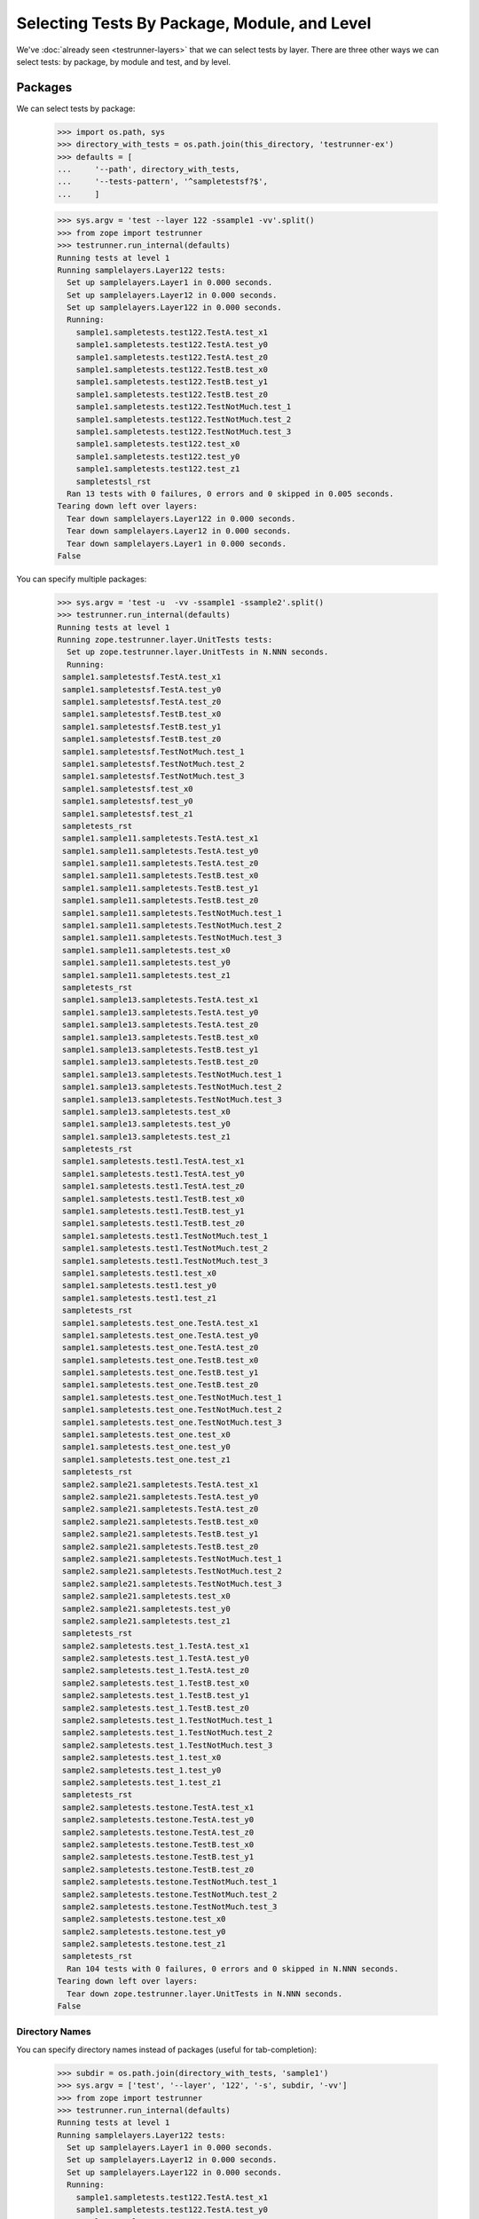 ===============================================
 Selecting Tests By Package, Module, and Level
===============================================

We've :doc:`already seen <testrunner-layers>` that we can select tests
by layer. There are three other ways we can select tests: by package,
by module and test, and by level.

Packages
========

We can select tests by package:

    >>> import os.path, sys
    >>> directory_with_tests = os.path.join(this_directory, 'testrunner-ex')
    >>> defaults = [
    ...     '--path', directory_with_tests,
    ...     '--tests-pattern', '^sampletestsf?$',
    ...     ]

    >>> sys.argv = 'test --layer 122 -ssample1 -vv'.split()
    >>> from zope import testrunner
    >>> testrunner.run_internal(defaults)
    Running tests at level 1
    Running samplelayers.Layer122 tests:
      Set up samplelayers.Layer1 in 0.000 seconds.
      Set up samplelayers.Layer12 in 0.000 seconds.
      Set up samplelayers.Layer122 in 0.000 seconds.
      Running:
        sample1.sampletests.test122.TestA.test_x1
        sample1.sampletests.test122.TestA.test_y0
        sample1.sampletests.test122.TestA.test_z0
        sample1.sampletests.test122.TestB.test_x0
        sample1.sampletests.test122.TestB.test_y1
        sample1.sampletests.test122.TestB.test_z0
        sample1.sampletests.test122.TestNotMuch.test_1
        sample1.sampletests.test122.TestNotMuch.test_2
        sample1.sampletests.test122.TestNotMuch.test_3
        sample1.sampletests.test122.test_x0
        sample1.sampletests.test122.test_y0
        sample1.sampletests.test122.test_z1
        sampletestsl_rst
      Ran 13 tests with 0 failures, 0 errors and 0 skipped in 0.005 seconds.
    Tearing down left over layers:
      Tear down samplelayers.Layer122 in 0.000 seconds.
      Tear down samplelayers.Layer12 in 0.000 seconds.
      Tear down samplelayers.Layer1 in 0.000 seconds.
    False

You can specify multiple packages:

    >>> sys.argv = 'test -u  -vv -ssample1 -ssample2'.split()
    >>> testrunner.run_internal(defaults)
    Running tests at level 1
    Running zope.testrunner.layer.UnitTests tests:
      Set up zope.testrunner.layer.UnitTests in N.NNN seconds.
      Running:
     sample1.sampletestsf.TestA.test_x1
     sample1.sampletestsf.TestA.test_y0
     sample1.sampletestsf.TestA.test_z0
     sample1.sampletestsf.TestB.test_x0
     sample1.sampletestsf.TestB.test_y1
     sample1.sampletestsf.TestB.test_z0
     sample1.sampletestsf.TestNotMuch.test_1
     sample1.sampletestsf.TestNotMuch.test_2
     sample1.sampletestsf.TestNotMuch.test_3
     sample1.sampletestsf.test_x0
     sample1.sampletestsf.test_y0
     sample1.sampletestsf.test_z1
     sampletests_rst
     sample1.sample11.sampletests.TestA.test_x1
     sample1.sample11.sampletests.TestA.test_y0
     sample1.sample11.sampletests.TestA.test_z0
     sample1.sample11.sampletests.TestB.test_x0
     sample1.sample11.sampletests.TestB.test_y1
     sample1.sample11.sampletests.TestB.test_z0
     sample1.sample11.sampletests.TestNotMuch.test_1
     sample1.sample11.sampletests.TestNotMuch.test_2
     sample1.sample11.sampletests.TestNotMuch.test_3
     sample1.sample11.sampletests.test_x0
     sample1.sample11.sampletests.test_y0
     sample1.sample11.sampletests.test_z1
     sampletests_rst
     sample1.sample13.sampletests.TestA.test_x1
     sample1.sample13.sampletests.TestA.test_y0
     sample1.sample13.sampletests.TestA.test_z0
     sample1.sample13.sampletests.TestB.test_x0
     sample1.sample13.sampletests.TestB.test_y1
     sample1.sample13.sampletests.TestB.test_z0
     sample1.sample13.sampletests.TestNotMuch.test_1
     sample1.sample13.sampletests.TestNotMuch.test_2
     sample1.sample13.sampletests.TestNotMuch.test_3
     sample1.sample13.sampletests.test_x0
     sample1.sample13.sampletests.test_y0
     sample1.sample13.sampletests.test_z1
     sampletests_rst
     sample1.sampletests.test1.TestA.test_x1
     sample1.sampletests.test1.TestA.test_y0
     sample1.sampletests.test1.TestA.test_z0
     sample1.sampletests.test1.TestB.test_x0
     sample1.sampletests.test1.TestB.test_y1
     sample1.sampletests.test1.TestB.test_z0
     sample1.sampletests.test1.TestNotMuch.test_1
     sample1.sampletests.test1.TestNotMuch.test_2
     sample1.sampletests.test1.TestNotMuch.test_3
     sample1.sampletests.test1.test_x0
     sample1.sampletests.test1.test_y0
     sample1.sampletests.test1.test_z1
     sampletests_rst
     sample1.sampletests.test_one.TestA.test_x1
     sample1.sampletests.test_one.TestA.test_y0
     sample1.sampletests.test_one.TestA.test_z0
     sample1.sampletests.test_one.TestB.test_x0
     sample1.sampletests.test_one.TestB.test_y1
     sample1.sampletests.test_one.TestB.test_z0
     sample1.sampletests.test_one.TestNotMuch.test_1
     sample1.sampletests.test_one.TestNotMuch.test_2
     sample1.sampletests.test_one.TestNotMuch.test_3
     sample1.sampletests.test_one.test_x0
     sample1.sampletests.test_one.test_y0
     sample1.sampletests.test_one.test_z1
     sampletests_rst
     sample2.sample21.sampletests.TestA.test_x1
     sample2.sample21.sampletests.TestA.test_y0
     sample2.sample21.sampletests.TestA.test_z0
     sample2.sample21.sampletests.TestB.test_x0
     sample2.sample21.sampletests.TestB.test_y1
     sample2.sample21.sampletests.TestB.test_z0
     sample2.sample21.sampletests.TestNotMuch.test_1
     sample2.sample21.sampletests.TestNotMuch.test_2
     sample2.sample21.sampletests.TestNotMuch.test_3
     sample2.sample21.sampletests.test_x0
     sample2.sample21.sampletests.test_y0
     sample2.sample21.sampletests.test_z1
     sampletests_rst
     sample2.sampletests.test_1.TestA.test_x1
     sample2.sampletests.test_1.TestA.test_y0
     sample2.sampletests.test_1.TestA.test_z0
     sample2.sampletests.test_1.TestB.test_x0
     sample2.sampletests.test_1.TestB.test_y1
     sample2.sampletests.test_1.TestB.test_z0
     sample2.sampletests.test_1.TestNotMuch.test_1
     sample2.sampletests.test_1.TestNotMuch.test_2
     sample2.sampletests.test_1.TestNotMuch.test_3
     sample2.sampletests.test_1.test_x0
     sample2.sampletests.test_1.test_y0
     sample2.sampletests.test_1.test_z1
     sampletests_rst
     sample2.sampletests.testone.TestA.test_x1
     sample2.sampletests.testone.TestA.test_y0
     sample2.sampletests.testone.TestA.test_z0
     sample2.sampletests.testone.TestB.test_x0
     sample2.sampletests.testone.TestB.test_y1
     sample2.sampletests.testone.TestB.test_z0
     sample2.sampletests.testone.TestNotMuch.test_1
     sample2.sampletests.testone.TestNotMuch.test_2
     sample2.sampletests.testone.TestNotMuch.test_3
     sample2.sampletests.testone.test_x0
     sample2.sampletests.testone.test_y0
     sample2.sampletests.testone.test_z1
     sampletests_rst
      Ran 104 tests with 0 failures, 0 errors and 0 skipped in N.NNN seconds.
    Tearing down left over layers:
      Tear down zope.testrunner.layer.UnitTests in N.NNN seconds.
    False

Directory Names
---------------

You can specify directory names instead of packages (useful for
tab-completion):

    >>> subdir = os.path.join(directory_with_tests, 'sample1')
    >>> sys.argv = ['test', '--layer', '122', '-s', subdir, '-vv']
    >>> from zope import testrunner
    >>> testrunner.run_internal(defaults)
    Running tests at level 1
    Running samplelayers.Layer122 tests:
      Set up samplelayers.Layer1 in 0.000 seconds.
      Set up samplelayers.Layer12 in 0.000 seconds.
      Set up samplelayers.Layer122 in 0.000 seconds.
      Running:
        sample1.sampletests.test122.TestA.test_x1
        sample1.sampletests.test122.TestA.test_y0
        sample1.sampletests.test122.TestA.test_z0
        sample1.sampletests.test122.TestB.test_x0
        sample1.sampletests.test122.TestB.test_y1
        sample1.sampletests.test122.TestB.test_z0
        sample1.sampletests.test122.TestNotMuch.test_1
        sample1.sampletests.test122.TestNotMuch.test_2
        sample1.sampletests.test122.TestNotMuch.test_3
        sample1.sampletests.test122.test_x0
        sample1.sampletests.test122.test_y0
        sample1.sampletests.test122.test_z1
        sampletestsl_rst
      Ran 13 tests with 0 failures, 0 errors and 0 skipped in 0.005 seconds.
    Tearing down left over layers:
      Tear down samplelayers.Layer122 in 0.000 seconds.
      Tear down samplelayers.Layer12 in 0.000 seconds.
      Tear down samplelayers.Layer1 in 0.000 seconds.
    False

Modules And Tests
=================

We can select by test module name using the --module (-m) option:

    >>> sys.argv = 'test -u  -vv -ssample1 -m_one -mtest1'.split()
    >>> testrunner.run_internal(defaults)
    Running tests at level 1
    Running zope.testrunner.layer.UnitTests tests:
      Set up zope.testrunner.layer.UnitTests in N.NNN seconds.
      Running:
     sample1.sampletests.test1.TestA.test_x1
     sample1.sampletests.test1.TestA.test_y0
     sample1.sampletests.test1.TestA.test_z0
     sample1.sampletests.test1.TestB.test_x0
     sample1.sampletests.test1.TestB.test_y1
     sample1.sampletests.test1.TestB.test_z0
     sample1.sampletests.test1.TestNotMuch.test_1
     sample1.sampletests.test1.TestNotMuch.test_2
     sample1.sampletests.test1.TestNotMuch.test_3
     sample1.sampletests.test1.test_x0
     sample1.sampletests.test1.test_y0
     sample1.sampletests.test1.test_z1
     sampletests_rst
     sample1.sampletests.test_one.TestA.test_x1
     sample1.sampletests.test_one.TestA.test_y0
     sample1.sampletests.test_one.TestA.test_z0
     sample1.sampletests.test_one.TestB.test_x0
     sample1.sampletests.test_one.TestB.test_y1
     sample1.sampletests.test_one.TestB.test_z0
     sample1.sampletests.test_one.TestNotMuch.test_1
     sample1.sampletests.test_one.TestNotMuch.test_2
     sample1.sampletests.test_one.TestNotMuch.test_3
     sample1.sampletests.test_one.test_x0
     sample1.sampletests.test_one.test_y0
     sample1.sampletests.test_one.test_z1
     sampletests_rst
      Ran 26 tests with 0 failures, 0 errors and 0 skipped in N.NNN seconds.
    Tearing down left over layers:
      Tear down zope.testrunner.layer.UnitTests in N.NNN seconds.
    False


and by test within the module using the --test (-t) option:

    >>> sys.argv = 'test -u  -vv -ssample1 -m_one -mtest1 -t_x0 -t_y0'.split()
    >>> testrunner.run_internal(defaults)
    Running tests at level 1
    Running zope.testrunner.layer.UnitTests tests:
      Set up zope.testrunner.layer.UnitTests in N.NNN seconds.
      Running:
     sample1.sampletests.test1.TestA.test_y0
     sample1.sampletests.test1.TestB.test_x0
     sample1.sampletests.test1.test_x0
     sample1.sampletests.test1.test_y0
     sample1.sampletests.test_one.TestA.test_y0
     sample1.sampletests.test_one.TestB.test_x0
     sample1.sampletests.test_one.test_x0
     sample1.sampletests.test_one.test_y0
      Ran 8 tests with 0 failures, 0 errors and 0 skipped in N.NNN seconds.
    Tearing down left over layers:
      Tear down zope.testrunner.layer.UnitTests in N.NNN seconds.
    False


    >>> sys.argv = 'test -u  -vv -ssample1 -trst'.split()
    >>> testrunner.run_internal(defaults)
    Running tests at level 1
    Running zope.testrunner.layer.UnitTests tests:
      Set up zope.testrunner.layer.UnitTests in N.NNN seconds.
      Running:
     sampletests_rst
     sampletests_rst
     sampletests_rst
     sampletests_rst
     sampletests_rst
      Ran 5 tests with 0 failures, 0 errors and 0 skipped in N.NNN seconds.
    Tearing down left over layers:
      Tear down zope.testrunner.layer.UnitTests in N.NNN seconds.
    False


Regular Expressions
-------------------

The ``--module`` and ``--test`` options take regular expressions.  If the
regular expressions specified begin with ``!``, then tests that don't
match the regular expression are selected:

    >>> sys.argv = 'test -u  -vv -ssample1 -m!sample1[.]sample1'.split()
    >>> testrunner.run_internal(defaults)
    Running tests at level 1
    Running zope.testrunner.layer.UnitTests tests:
      Set up zope.testrunner.layer.UnitTests in N.NNN seconds.
      Running:
     sample1.sampletestsf.TestA.test_x1
     sample1.sampletestsf.TestA.test_y0
     sample1.sampletestsf.TestA.test_z0
     sample1.sampletestsf.TestB.test_x0
     sample1.sampletestsf.TestB.test_y1
     sample1.sampletestsf.TestB.test_z0
     sample1.sampletestsf.TestNotMuch.test_1
     sample1.sampletestsf.TestNotMuch.test_2
     sample1.sampletestsf.TestNotMuch.test_3
     sample1.sampletestsf.test_x0
     sample1.sampletestsf.test_y0
     sample1.sampletestsf.test_z1
     sampletests_rst
     sample1.sampletests.test1.TestA.test_x1
     sample1.sampletests.test1.TestA.test_y0
     sample1.sampletests.test1.TestA.test_z0
     sample1.sampletests.test1.TestB.test_x0
     sample1.sampletests.test1.TestB.test_y1
     sample1.sampletests.test1.TestB.test_z0
     sample1.sampletests.test1.TestNotMuch.test_1
     sample1.sampletests.test1.TestNotMuch.test_2
     sample1.sampletests.test1.TestNotMuch.test_3
     sample1.sampletests.test1.test_x0
     sample1.sampletests.test1.test_y0
     sample1.sampletests.test1.test_z1
     sampletests_rst
     sample1.sampletests.test_one.TestA.test_x1
     sample1.sampletests.test_one.TestA.test_y0
     sample1.sampletests.test_one.TestA.test_z0
     sample1.sampletests.test_one.TestB.test_x0
     sample1.sampletests.test_one.TestB.test_y1
     sample1.sampletests.test_one.TestB.test_z0
     sample1.sampletests.test_one.TestNotMuch.test_1
     sample1.sampletests.test_one.TestNotMuch.test_2
     sample1.sampletests.test_one.TestNotMuch.test_3
     sample1.sampletests.test_one.test_x0
     sample1.sampletests.test_one.test_y0
     sample1.sampletests.test_one.test_z1
     sampletests_rst
      Ran 39 tests with 0 failures, 0 errors and 0 skipped in N.NNN seconds.
    Tearing down left over layers:
      Tear down zope.testrunner.layer.UnitTests in N.NNN seconds.
    False


Positional Arguments
--------------------

Module and test filters can also be given as positional arguments:


    >>> sys.argv = 'test -u  -vv -ssample1 !sample1[.]sample1'.split()
    >>> testrunner.run_internal(defaults)
    Running tests at level 1
    Running zope.testrunner.layer.UnitTests tests:
      Set up zope.testrunner.layer.UnitTests in N.NNN seconds.
      Running:
     sample1.sampletestsf.TestA.test_x1
     sample1.sampletestsf.TestA.test_y0
     sample1.sampletestsf.TestA.test_z0
     sample1.sampletestsf.TestB.test_x0
     sample1.sampletestsf.TestB.test_y1
     sample1.sampletestsf.TestB.test_z0
     sample1.sampletestsf.TestNotMuch.test_1
     sample1.sampletestsf.TestNotMuch.test_2
     sample1.sampletestsf.TestNotMuch.test_3
     sample1.sampletestsf.test_x0
     sample1.sampletestsf.test_y0
     sample1.sampletestsf.test_z1
     sampletests_rst
     sample1.sampletests.test1.TestA.test_x1
     sample1.sampletests.test1.TestA.test_y0
     sample1.sampletests.test1.TestA.test_z0
     sample1.sampletests.test1.TestB.test_x0
     sample1.sampletests.test1.TestB.test_y1
     sample1.sampletests.test1.TestB.test_z0
     sample1.sampletests.test1.TestNotMuch.test_1
     sample1.sampletests.test1.TestNotMuch.test_2
     sample1.sampletests.test1.TestNotMuch.test_3
     sample1.sampletests.test1.test_x0
     sample1.sampletests.test1.test_y0
     sample1.sampletests.test1.test_z1
     sampletests_rst
     sample1.sampletests.test_one.TestA.test_x1
     sample1.sampletests.test_one.TestA.test_y0
     sample1.sampletests.test_one.TestA.test_z0
     sample1.sampletests.test_one.TestB.test_x0
     sample1.sampletests.test_one.TestB.test_y1
     sample1.sampletests.test_one.TestB.test_z0
     sample1.sampletests.test_one.TestNotMuch.test_1
     sample1.sampletests.test_one.TestNotMuch.test_2
     sample1.sampletests.test_one.TestNotMuch.test_3
     sample1.sampletests.test_one.test_x0
     sample1.sampletests.test_one.test_y0
     sample1.sampletests.test_one.test_z1
     sampletests_rst
      Ran 39 tests with 0 failures, 0 errors and 0 skipped in N.NNN seconds.
    Tearing down left over layers:
      Tear down zope.testrunner.layer.UnitTests in N.NNN seconds.
    False


    >>> sys.argv = 'test -u  -vv -ssample1 . rst'.split()
    >>> testrunner.run_internal(defaults)
    Running tests at level 1
    Running zope.testrunner.layer.UnitTests tests:
      Set up zope.testrunner.layer.UnitTests in N.NNN seconds.
      Running:
     sampletests_rst
     sampletests_rst
     sampletests_rst
     sampletests_rst
     sampletests_rst
      Ran 5 tests with 0 failures, 0 errors and 0 skipped in N.NNN seconds.
    Tearing down left over layers:
      Tear down zope.testrunner.layer.UnitTests in N.NNN seconds.
    False

Levels
======

Sometimes there are tests that you don't want to run by default. For
example, you might have tests that take a long time. Tests can have a
level attribute. If no level is specified, a level of 1 is assumed
and, by default, only tests at level one are run. to run tests at a
higher level, use the ``--at-level`` (``-a``) option to specify a higher
level. For example, with the following options:


    >>> sys.argv = 'test -u  -vv -t test_y1 -t test_y0'.split()
    >>> testrunner.run_internal(defaults)
    Running tests at level 1
    Running zope.testrunner.layer.UnitTests tests:
      Set up zope.testrunner.layer.UnitTests in N.NNN seconds.
      Running:
     sampletestsf.TestA.test_y0
     sampletestsf.TestB.test_y1
     sampletestsf.test_y0
     sample1.sampletestsf.TestA.test_y0
     sample1.sampletestsf.TestB.test_y1
     sample1.sampletestsf.test_y0
     sample1.sample11.sampletests.TestA.test_y0
     sample1.sample11.sampletests.TestB.test_y1
     sample1.sample11.sampletests.test_y0
     sample1.sample13.sampletests.TestA.test_y0
     sample1.sample13.sampletests.TestB.test_y1
     sample1.sample13.sampletests.test_y0
     sample1.sampletests.test1.TestA.test_y0
     sample1.sampletests.test1.TestB.test_y1
     sample1.sampletests.test1.test_y0
     sample1.sampletests.test_one.TestA.test_y0
     sample1.sampletests.test_one.TestB.test_y1
     sample1.sampletests.test_one.test_y0
     sample2.sample21.sampletests.TestA.test_y0
     sample2.sample21.sampletests.TestB.test_y1
     sample2.sample21.sampletests.test_y0
     sample2.sampletests.test_1.TestA.test_y0
     sample2.sampletests.test_1.TestB.test_y1
     sample2.sampletests.test_1.test_y0
     sample2.sampletests.testone.TestA.test_y0
     sample2.sampletests.testone.TestB.test_y1
     sample2.sampletests.testone.test_y0
     sample3.sampletests.TestA.test_y0
     sample3.sampletests.TestB.test_y1
     sample3.sampletests.test_y0
     sampletests.test1.TestA.test_y0
     sampletests.test1.TestB.test_y1
     sampletests.test1.test_y0
     sampletests.test_one.TestA.test_y0
     sampletests.test_one.TestB.test_y1
     sampletests.test_one.test_y0
      Ran 36 tests with 0 failures, 0 errors and 0 skipped in N.NNN seconds.
    Tearing down left over layers:
      Tear down zope.testrunner.layer.UnitTests in N.NNN seconds.
    False


We get run 36 tests.  If we specify a level of 2, we get some
additional tests:

    >>> sys.argv = 'test -u  -vv -a 2 -t test_y1 -t test_y0'.split()
    >>> testrunner.run_internal(defaults)
    Running tests at level 2
    Running zope.testrunner.layer.UnitTests tests:
      Set up zope.testrunner.layer.UnitTests in N.NNN seconds.
      Running:
     sampletestsf.TestA.test_y0
     sampletestsf.TestA2.test_y0
     sampletestsf.TestB.test_y1
     sampletestsf.test_y0
     sample1.sampletestsf.TestA.test_y0
     sample1.sampletestsf.TestB.test_y1
     sample1.sampletestsf.test_y0
     sample1.sample11.sampletests.TestA.test_y0
     sample1.sample11.sampletests.TestB.test_y1
     sample1.sample11.sampletests.TestB2.test_y1
     sample1.sample11.sampletests.test_y0
     sample1.sample13.sampletests.TestA.test_y0
     sample1.sample13.sampletests.TestB.test_y1
     sample1.sample13.sampletests.test_y0
     sample1.sampletests.test1.TestA.test_y0
     sample1.sampletests.test1.TestB.test_y1
     sample1.sampletests.test1.test_y0
     sample1.sampletests.test_one.TestA.test_y0
     sample1.sampletests.test_one.TestB.test_y1
     sample1.sampletests.test_one.test_y0
     sample2.sample21.sampletests.TestA.test_y0
     sample2.sample21.sampletests.TestB.test_y1
     sample2.sample21.sampletests.test_y0
     sample2.sampletests.test_1.TestA.test_y0
     sample2.sampletests.test_1.TestB.test_y1
     sample2.sampletests.test_1.test_y0
     sample2.sampletests.testone.TestA.test_y0
     sample2.sampletests.testone.TestB.test_y1
     sample2.sampletests.testone.test_y0
     sample3.sampletests.TestA.test_y0
     sample3.sampletests.TestB.test_y1
     sample3.sampletests.test_y0
     sampletests.test1.TestA.test_y0
     sampletests.test1.TestB.test_y1
     sampletests.test1.test_y0
     sampletests.test_one.TestA.test_y0
     sampletests.test_one.TestB.test_y1
     sampletests.test_one.test_y0
      Ran 38 tests with 0 failures, 0 errors and 0 skipped in N.NNN seconds.
    Tearing down left over layers:
      Tear down zope.testrunner.layer.UnitTests in N.NNN seconds.
    False


We can use the --all option to run tests at all levels:

    >>> sys.argv = 'test -u  -vv --all -t test_y1 -t test_y0'.split()
    >>> testrunner.run_internal(defaults)
    Running tests at all levels
    Running zope.testrunner.layer.UnitTests tests:
      Set up zope.testrunner.layer.UnitTests in N.NNN seconds.
      Running:
     sampletestsf.TestA.test_y0
     sampletestsf.TestA2.test_y0
     sampletestsf.TestB.test_y1
     sampletestsf.test_y0
     sample1.sampletestsf.TestA.test_y0
     sample1.sampletestsf.TestB.test_y1
     sample1.sampletestsf.test_y0
     sample1.sample11.sampletests.TestA.test_y0
     sample1.sample11.sampletests.TestA3.test_y0
     sample1.sample11.sampletests.TestB.test_y1
     sample1.sample11.sampletests.TestB2.test_y1
     sample1.sample11.sampletests.test_y0
     sample1.sample13.sampletests.TestA.test_y0
     sample1.sample13.sampletests.TestB.test_y1
     sample1.sample13.sampletests.test_y0
     sample1.sampletests.test1.TestA.test_y0
     sample1.sampletests.test1.TestB.test_y1
     sample1.sampletests.test1.test_y0
     sample1.sampletests.test_one.TestA.test_y0
     sample1.sampletests.test_one.TestB.test_y1
     sample1.sampletests.test_one.test_y0
     sample2.sample21.sampletests.TestA.test_y0
     sample2.sample21.sampletests.TestB.test_y1
     sample2.sample21.sampletests.test_y0
     sample2.sampletests.test_1.TestA.test_y0
     sample2.sampletests.test_1.TestB.test_y1
     sample2.sampletests.test_1.test_y0
     sample2.sampletests.testone.TestA.test_y0
     sample2.sampletests.testone.TestB.test_y1
     sample2.sampletests.testone.test_y0
     sample3.sampletests.TestA.test_y0
     sample3.sampletests.TestB.test_y1
     sample3.sampletests.test_y0
     sampletests.test1.TestA.test_y0
     sampletests.test1.TestB.test_y1
     sampletests.test1.test_y0
     sampletests.test_one.TestA.test_y0
     sampletests.test_one.TestB.test_y1
     sampletests.test_one.test_y0
      Ran 39 tests with 0 failures, 0 errors and 0 skipped in N.NNN seconds.
    Tearing down left over layers:
      Tear down zope.testrunner.layer.UnitTests in N.NNN seconds.
    False


Listing Selected Tests
======================

When you're trying to figure out why the test you want is not matched by the
pattern you specified, it is convenient to see which tests match your
specifications.

    >>> sys.argv = 'test --all -m sample1 -t test_y0 --list-tests'.split()
    >>> testrunner.run_internal(defaults)
    Listing zope.testrunner.layer.UnitTests tests:
      sample1.sampletestsf.TestA.test_y0
      sample1.sampletestsf.test_y0
      sample1.sample11.sampletests.TestA.test_y0
      sample1.sample11.sampletests.TestA3.test_y0
      sample1.sample11.sampletests.test_y0
      sample1.sample13.sampletests.TestA.test_y0
      sample1.sample13.sampletests.test_y0
      sample1.sampletests.test1.TestA.test_y0
      sample1.sampletests.test1.test_y0
      sample1.sampletests.test_one.TestA.test_y0
      sample1.sampletests.test_one.test_y0
    Listing samplelayers.Layer11 tests:
      sample1.sampletests.test11.TestA.test_y0
      sample1.sampletests.test11.test_y0
    Listing samplelayers.Layer111 tests:
      sample1.sampletests.test111.TestA.test_y0
      sample1.sampletests.test111.test_y0
    Listing samplelayers.Layer112 tests:
      sample1.sampletests.test112.TestA.test_y0
      sample1.sampletests.test112.test_y0
    Listing samplelayers.Layer12 tests:
      sample1.sampletests.test12.TestA.test_y0
      sample1.sampletests.test12.test_y0
    Listing samplelayers.Layer121 tests:
      sample1.sampletests.test121.TestA.test_y0
      sample1.sampletests.test121.test_y0
    Listing samplelayers.Layer122 tests:
      sample1.sampletests.test122.TestA.test_y0
      sample1.sampletests.test122.test_y0
    False
